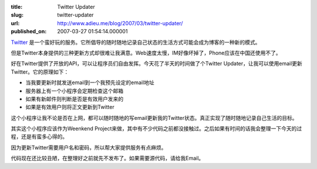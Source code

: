 :title: Twitter Updater
:slug: twitter-updater
:url: http://www.adieu.me/blog/2007/03/twitter-updater/
:published_on: 2007-03-27 01:54:14.000001

`Twitter <http://www.twitter.com/>`_ 是一个蛮好玩的服务。它所倡导的随时随地记录自己状态的生活方式可能会成为博客的一种新的模式。

但是Twitter本身提供的三种更新方式却很难让我满意。Web速度太慢，IM好像坏掉了，Phone应该在中国还使用不了。

好在Twitter提供了开放的API，可以让程序员们自由发挥。今天花了半天的时间做了个Twitter  Updater，让我可以使用email更新Twitter。它的原理如下：

- 当我要更新时就发送email到一个我预先设定的email地址
- 服务器上有一个小程序会定期检查这个邮箱
- 如果有新邮件则判断是否是有效用户发来的
- 如果是有效用户则将正文更新到Twitter

这个小程序让我不论是否在上网，都可以随时随地的写email更新我的Twitter状态。真正实现了随时随地记录自己生活的目标。

其实这个小程序应该作为Weenkend Project来做，其中有不少代码之前都没接触过。之后如果有时间的话我会整理一下今天的过程，还是有蛮多心得的。

因为更新Twitter需要用户名和密码，所以帮大家提供服务有点麻烦。

代码现在还比较丑陋，在整理好之前就先不发布了。如果需要源代码，请给我Email。